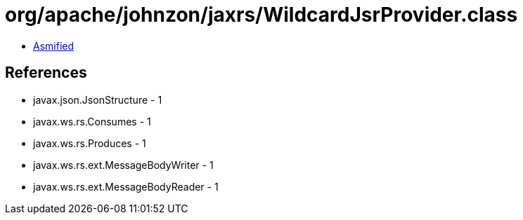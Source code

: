 = org/apache/johnzon/jaxrs/WildcardJsrProvider.class

 - link:WildcardJsrProvider-asmified.java[Asmified]

== References

 - javax.json.JsonStructure - 1
 - javax.ws.rs.Consumes - 1
 - javax.ws.rs.Produces - 1
 - javax.ws.rs.ext.MessageBodyWriter - 1
 - javax.ws.rs.ext.MessageBodyReader - 1
